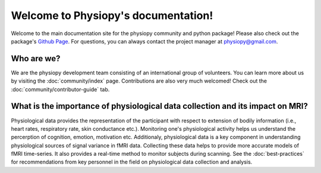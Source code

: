 Welcome to Physiopy's documentation!
===================================

Welcome to the main documentation site for the physiopy community and python package! Please also check out the package's `Github Page <https://github.com/physiopy/>`_. For questions, you can always contact the project manager at physiopy@gmail.com. 

.. image:: https://github.com/physiopy/phys2bids/blob/master/docs/_static/physiopy_logo_1280x640.png
  :target: https://community-practices-v0.readthedocs.io/

Who are we?
--------
We are the physiopy development team consisting of an international group of volunteers. You can learn more about us by visiting the :doc:`community/index` page. Contributions are also very much welcomed! Check out the :doc:`community/contributor-guide` tab.

What is the importance of physiological data collection and its impact on MRI?
--------
Physiological data provides the representation of the participant with respect to extension of bodily information (i.e., heart rates, respiratory rate, skin conductance etc.). Monitoring one's physiological activity helps us understand the percerption of cognition, emotion, motivation etc. Additionaly, physiological data is a key component in understanding physiological sources of signal variance in fMRI data. Collecting these data helps to provide more accurate models of fMRI time-series. It also provides a real-time method to monitor subjects during scanning. See the :doc:`best-practices` for recommendations from key personnel in the field on physiological data collection and analysis. 

